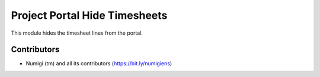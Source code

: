Project Portal Hide Timesheets
==============================
This module hides the timesheet lines from the portal.

.. image:: static/description/portal.png

Contributors
------------
* Numigi (tm) and all its contributors (https://bit.ly/numigiens)

